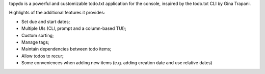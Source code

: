 topydo is a powerful and customizable todo.txt application for the console, inspired by the todo.txt CLI by Gina Trapani.

Highlights of the additional features it provides:

* Set due and start dates;
* Multiple UIs (CLI, prompt and a column-based TUI);
* Custom sorting;
* Manage tags;
* Maintain dependencies between todo items;
* Allow todos to recur;
* Some conveniences when adding new items (e.g. adding creation date and use relative dates)


